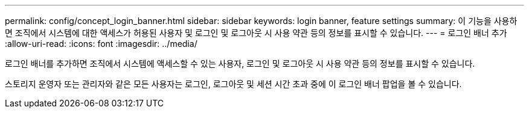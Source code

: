 ---
permalink: config/concept_login_banner.html 
sidebar: sidebar 
keywords: login banner, feature settings 
summary: 이 기능을 사용하면 조직에서 시스템에 대한 액세스가 허용된 사용자 및 로그인 및 로그아웃 시 사용 약관 등의 정보를 표시할 수 있습니다. 
---
= 로그인 배너 추가
:allow-uri-read: 
:icons: font
:imagesdir: ../media/


[role="lead"]
로그인 배너를 추가하면 조직에서 시스템에 액세스할 수 있는 사용자, 로그인 및 로그아웃 시 사용 약관 등의 정보를 표시할 수 있습니다.

스토리지 운영자 또는 관리자와 같은 모든 사용자는 로그인, 로그아웃 및 세션 시간 초과 중에 이 로그인 배너 팝업을 볼 수 있습니다.
